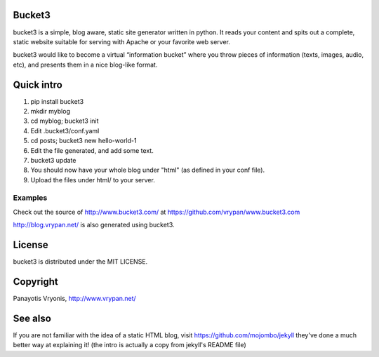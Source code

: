 Bucket3
=======

bucket3 is a simple, blog aware, static site generator written in python. It reads your content and spits out a complete, static website suitable for serving with Apache or your favorite web server.

bucket3 would like to become a virtual “information bucket” where you throw 
pieces of information (texts, images, audio, etc), and presents them in a nice 
blog-like format.

Quick intro
===========

1. pip install bucket3

2. mkdir myblog

3. cd myblog; bucket3 init

4. Edit .bucket3/conf.yaml

5. cd posts; bucket3 new hello-world-1 

6. Edit the file generated, and add some text.

7. bucket3 update

8. You should now have your whole blog under "html" (as defined in your conf file).

9. Upload the files under html/ to your server.

Examples
--------

Check out the source of http://www.bucket3.com/ at https://github.com/vrypan/www.bucket3.com

http://blog.vrypan.net/ is also generated using bucket3.

License
=======

bucket3 is distributed under the MIT LICENSE.

Copyright
=========

Panayotis Vryonis, http://www.vrypan.net/

See also
=========
If you are not familiar with the idea of a static HTML blog, visit https://github.com/mojombo/jekyll they've done a much better way at explaining it! (the intro is actually a copy from jekyll's README file)
